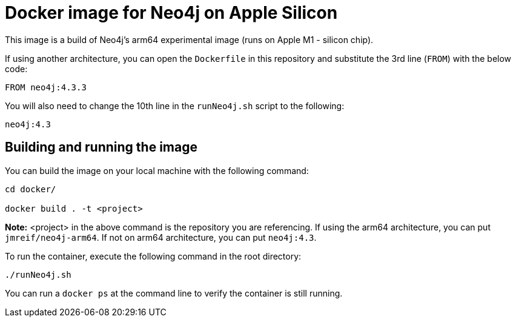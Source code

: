 = Docker image for Neo4j on Apple Silicon

This image is a build of Neo4j's arm64 experimental image (runs on Apple M1 - silicon chip).

If using another architecture, you can open the `Dockerfile` in this repository and substitute the 3rd line (`FROM`) with the below code:

[source,text]
----
FROM neo4j:4.3.3
----

You will also need to change the 10th line in the `runNeo4j.sh` script to the following:

[source,shell]
----
neo4j:4.3
----

== Building and running the image

You can build the image on your local machine with the following command:

[source,shell]
----
cd docker/

docker build . -t <project>
----

*Note:* <project> in the above command is the repository you are referencing. If using the arm64 architecture, you can put `jmreif/neo4j-arm64`. If not on arm64 architecture, you can put `neo4j:4.3`.

To run the container, execute the following command in the root directory:

[source,shell]
----
./runNeo4j.sh
----

You can run a `docker ps` at the command line to verify the container is still running.